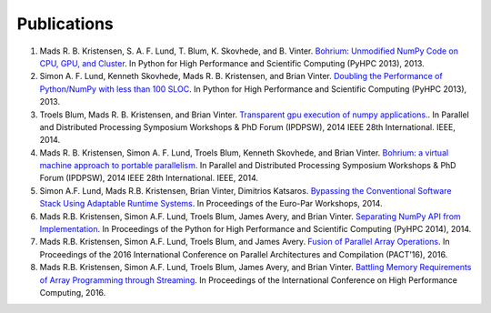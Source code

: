 Publications
============

#) Mads R. B. Kristensen, S. A. F. Lund, T. Blum, K. Skovhede, and B. Vinter. `Bohrium: Unmodified NumPy Code on CPU, GPU, and Cluster <https://www.google.dk/url?sa=t&rct=j&q=&esrc=s&source=web&cd=1&cad=rja&uact=8&ved=0ahUKEwi129-L0P7UAhXPyRoKHcDsDGMQFggoMAA&url=http%3A%2F%2Fhiperfit.dk%2Fpdf%2FBohrium.pdf&usg=AFQjCNF5Ya5tC6Mkz-OZ7KuNTcRgiTzamA>`_. In Python for High Performance and Scientific Computing (PyHPC 2013), 2013.

#) Simon A. F. Lund, Kenneth Skovhede, Mads R. B. Kristensen, and Brian Vinter. `Doubling the Performance of Python/NumPy with less than 100 SLOC <http://hiperfit.dk/pdf/Doubling.pdf>`_. In Python for High Performance and Scientific Computing (PyHPC 2013), 2013.

#) Troels Blum, Mads R. B. Kristensen, and Brian Vinter. `Transparent gpu execution of numpy applications. <http://ieeexplore.ieee.org/xpls/abs_all.jsp?arnumber=6969491>`_. In Parallel and Distributed Processing Symposium Workshops & PhD Forum (IPDPSW), 2014 IEEE 28th International. IEEE, 2014.

#) Mads R. B. Kristensen, Simon A. F. Lund, Troels Blum, Kenneth Skovhede, and Brian Vinter. `Bohrium: a virtual machine approach to portable parallelism <http://ieeexplore.ieee.org/xpl/abstractCitations.jsp?arnumber=6969406>`_. In Parallel and Distributed Processing Symposium Workshops & PhD Forum (IPDPSW), 2014 IEEE 28th International. IEEE, 2014.

#) Simon A.F. Lund, Mads R.B. Kristensen, Brian Vinter, Dimitrios Katsaros. `Bypassing the Conventional Software Stack Using Adaptable Runtime Systems <https://www.researchgate.net/profile/Simon_Lund/publication/281742324_Bypassing_the_Conventional_Software_Stack_Using_Adaptable_Runtime_Systems/links/55f696af08ae6a34f663436b.pdf>`_. In Proceedings of the Euro-Par Workshops, 2014.

#) Mads R.B. Kristensen, Simon A.F. Lund, Troels Blum, James Avery, and Brian Vinter. `Separating NumPy API from Implementation <http://www.dlr.de/sc/Portaldata/15/Resources/dokumente/pyhpc2014/submissions/pyhpc2014_submission_3.pdf>`_. In Proceedings of the Python for High Performance and Scientific Computing (PyHPC 2014), 2014.

#) Mads R.B. Kristensen, Simon A.F. Lund, Troels Blum, and James Avery. `Fusion of Parallel Array Operations <http://dl.acm.org/authorize?N11772>`_. In Proceedings of the 2016 International Conference on Parallel Architectures and Compilation (PACT'16), 2016.

#) Mads R.B. Kristensen, Simon A.F. Lund, Troels Blum, James Avery, and Brian Vinter. `Battling Memory Requirements of Array Programming through Streaming <https://www.researchgate.net/profile/James_Avery/publication/308892738_Battling_Memory_Requirements_of_Array_Programming_Through_Streaming/links/57f679f008ae886b8981c09b.pdf>`_. In Proceedings of the International Conference on High Performance Computing, 2016.
